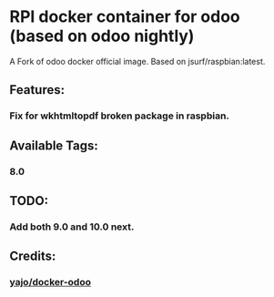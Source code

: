 * RPI docker container for odoo (based on odoo nightly)
A Fork of odoo docker official image. Based on jsurf/raspbian:latest. 
** Features:
*** Fix for wkhtmltopdf broken package in raspbian.

** Available Tags:
*** 8.0

** TODO:
*** Add both 9.0 and 10.0 next.

** Credits:
*** [[https://bitbucket.org/yajo/docker-odoo][yajo/docker-odoo]]

